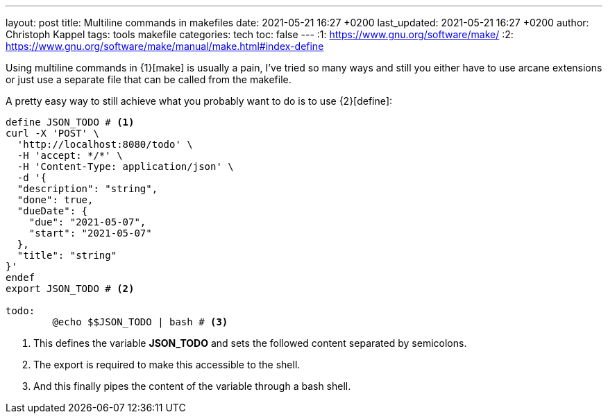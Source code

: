 ---
layout: post
title: Multiline commands in makefiles
date: 2021-05-21 16:27 +0200
last_updated: 2021-05-21 16:27 +0200
author: Christoph Kappel
tags: tools makefile
categories: tech
toc: false
---
:1: https://www.gnu.org/software/make/
:2: https://www.gnu.org/software/make/manual/make.html#index-define

Using multiline commands in {1}[make] is usually a pain, I've tried so many ways and still you
either have to use arcane extensions or just use a separate file that can be called from the
makefile.

A pretty easy way to still achieve what you probably want to do is to use {2}[define]:

[source,makefile]
----
define JSON_TODO # <1>
curl -X 'POST' \
  'http://localhost:8080/todo' \
  -H 'accept: */*' \
  -H 'Content-Type: application/json' \
  -d '{
  "description": "string",
  "done": true,
  "dueDate": {
    "due": "2021-05-07",
    "start": "2021-05-07"
  },
  "title": "string"
}'
endef
export JSON_TODO # <2>

todo:
	@echo $$JSON_TODO | bash # <3>
----
<1> This defines the variable **JSON_TODO** and sets the followed content separated by semicolons.
<2> The export is required to make this accessible to the shell.
<3> And this finally pipes the content of the variable through a bash shell.